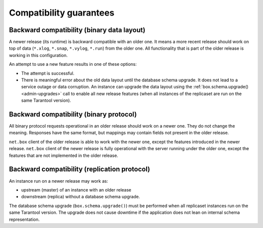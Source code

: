 Compatibility guarantees
========================

Backward compatibility (binary data layout)
-------------------------------------------

A newer release (its runtime) is backward compatible with an older one.
It means a more recent release should work on top of data
(``*.xlog``, ``*.snap``, ``*.vylog``, ``*.run``) from the older one.
All functionality that is part of the older release is working in this configuration.

An attempt to use a new feature results in one of these options:

*   The attempt is successful.

*   There is meaningful error about the old data layout until the database schema upgrade.
    It does not lead to a service outage or data corruption.
    An instance can upgrade the data layout using the :ref:`box.schema.upgrade() <admin-upgrades>` call
    to enable all new release features (when all instances of the replicaset are run on the same Tarantool version).

Backward compatibility (binary protocol)
----------------------------------------

All binary protocol requests operational in an older release should work on a newer one.
They do not change the meaning.
Responses have the same format, but mappings may contain fields not present in the older release.

``net.box`` client of the older release is able to work
with the newer one, except the features introduced in the newer release.
``net.box`` client of the newer release is fully operational with the server
running under the older one, except the features that are not implemented in the older release.

Backward compatibility (replication protocol)
---------------------------------------------

An instance run on a newer release may work as:

*   upstream (master) of an instance with an older release

*   downstream (replica) without a database schema upgrade.

The database schema upgrade (``box.schema.upgrade()``) must be performed when all replicaset instances
run on the same Tarantool version.
The upgrade does not cause downtime if the application does not lean on internal schema representation.
